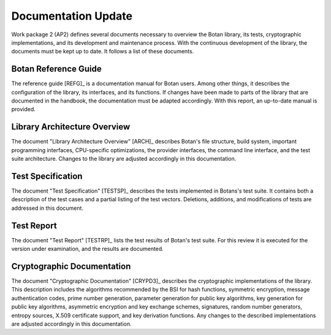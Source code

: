 Documentation Update
====================

Work package 2 (AP2) defines several documents necessary to overview
the Botan library, its tests, cryptographic implementations, and its
development and maintenance process. With the continuous development of
the library, the documents must be kept up to date. It follows a list of
these documents.


Botan Reference Guide
---------------------

The reference guide [REFG]_ is a documentation manual for Botan users. Among other things, it describes the configuration of the library,
its interfaces, and its functions. If changes have been made to parts of the library that are documented in the handbook,
the documentation must be adapted accordingly. With this report,
an up-to-date manual is provided.


Library Architecture Overview
-----------------------------

The document "Library Architecture Overview" [ARCH]_ describes Botan's file structure, build system,
important programming interfaces,
CPU-specific optimizations, the provider interfaces, the command line interface,
and the test suite architecture. Changes to the library are adjusted accordingly in this documentation.


Test Specification
------------------

The document "Test Specification" [TESTSP]_ describes the tests implemented in Botans's test suite.
It contains both a description of the test cases and a partial listing of the test vectors. Deletions,
additions, and modifications of tests are addressed in this document.


Test Report
-----------

The document "Test Report" [TESTRP]_ lists the test results of Botan's test suite. For this review
it is executed for the version under examination, and the results are documented.


Cryptographic Documentation
---------------------------

The document "Cryptographic Documentation" [CRYPD3]_ describes the cryptographic implementations of the
library. This description includes the algorithms recommended by the BSI for hash functions, symmetric
encryption, message authentication codes, prime number generation, parameter generation for public key algorithms,
key generation for public key algorithms, asymmetric encryption and key exchange schemes, signatures,
random number generators, entropy sources, X.509 certificate support, and key derivation functions. Any
changes to the described implementations are adjusted accordingly in this documentation.
